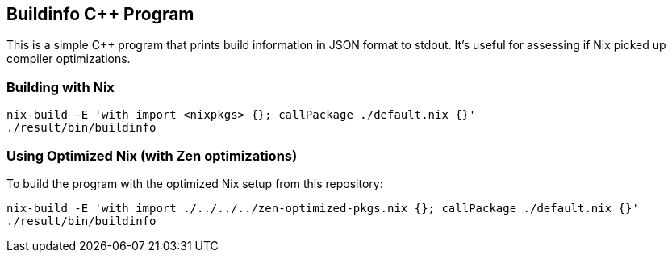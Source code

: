 == Buildinfo C++ Program

This is a simple C++ program that prints build information in JSON format to stdout.
It's useful for assessing if Nix picked up compiler optimizations.

=== Building with Nix

[source,bash]
----
nix-build -E 'with import <nixpkgs> {}; callPackage ./default.nix {}'
./result/bin/buildinfo
----

=== Using Optimized Nix (with Zen optimizations)

To build the program with the optimized Nix setup from this repository:

[source,bash]
----
nix-build -E 'with import ./../../../zen-optimized-pkgs.nix {}; callPackage ./default.nix {}'
./result/bin/buildinfo
----